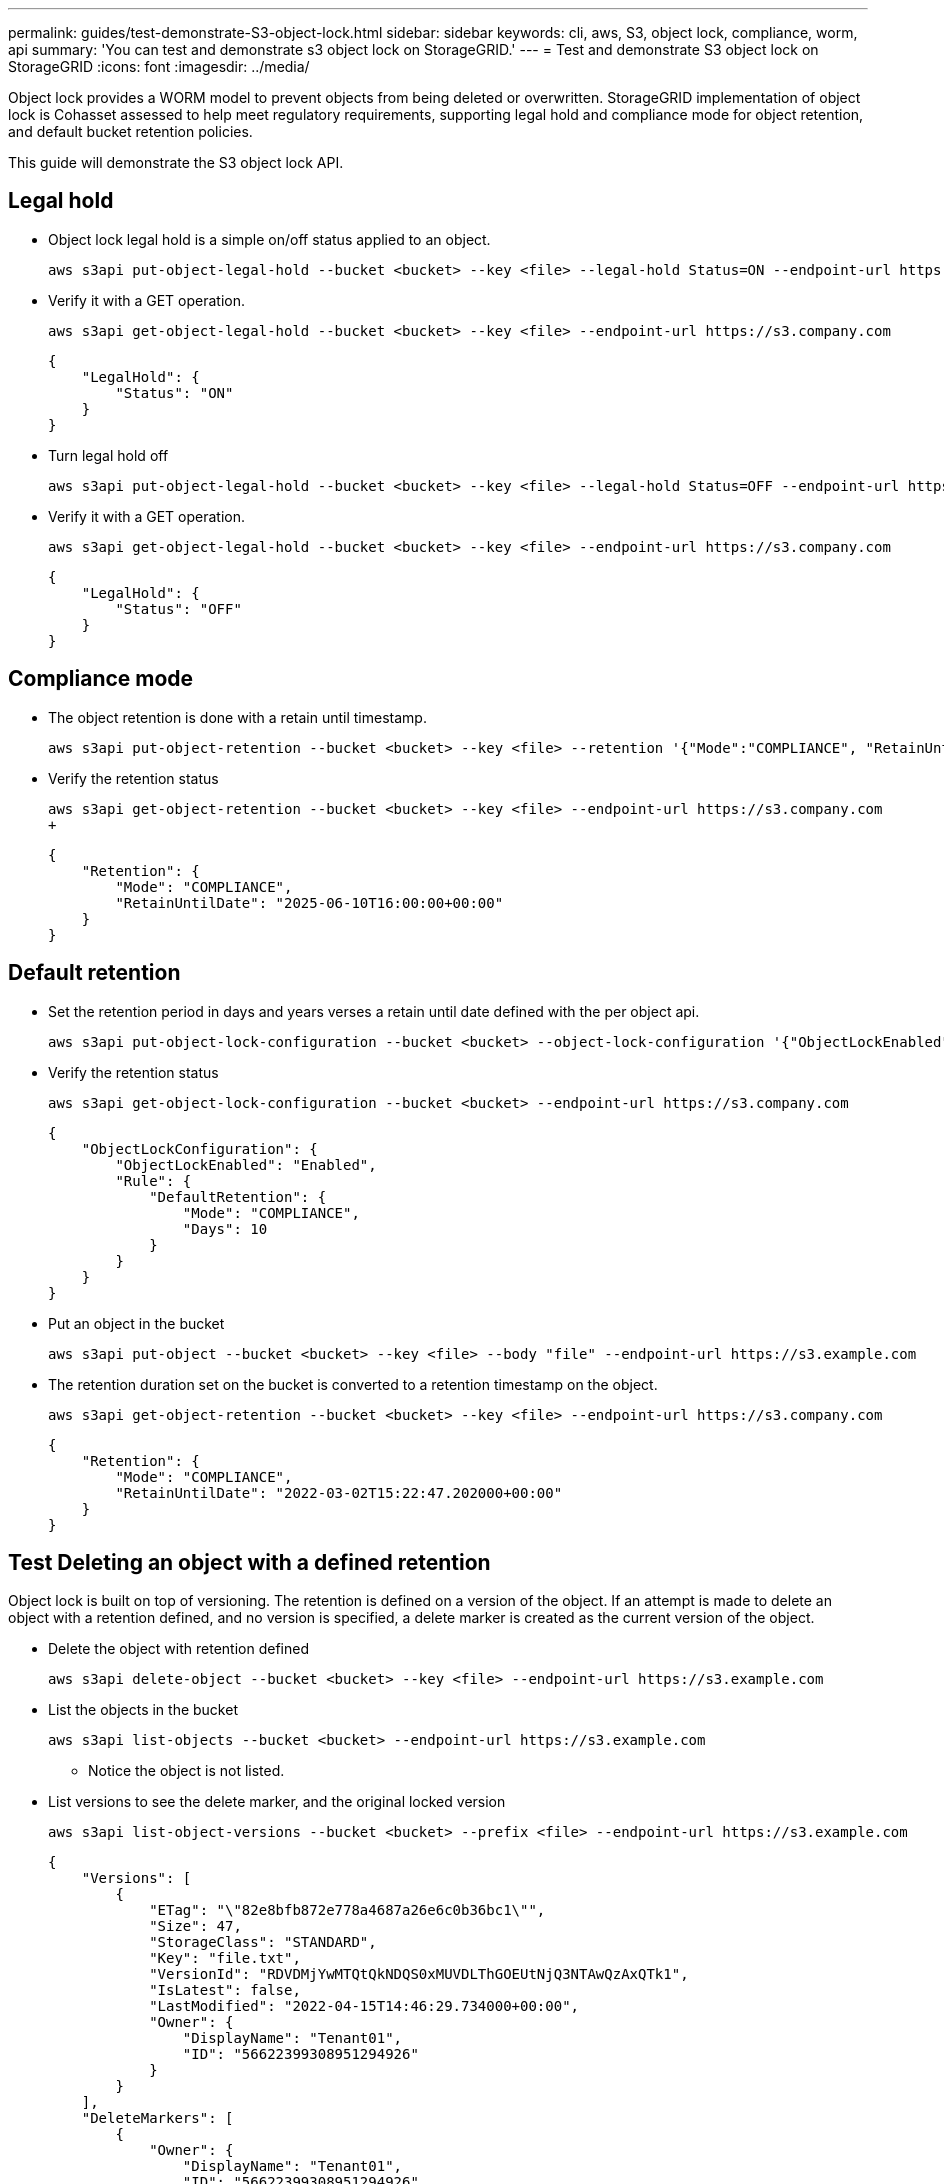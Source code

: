 ---
permalink: guides/test-demonstrate-S3-object-lock.html
sidebar: sidebar
keywords: cli, aws, S3, object lock, compliance, worm, api
summary: 'You can test and demonstrate s3 object lock on StorageGRID.'
---
= Test and demonstrate S3 object lock on StorageGRID
:icons: font
:imagesdir: ../media/

[.lead]
Object lock provides a WORM model to prevent objects from being deleted or overwritten. StorageGRID
implementation of object lock is Cohasset assessed to help meet regulatory requirements, supporting
legal hold and compliance mode for object retention, and default bucket retention policies.

This guide will demonstrate the S3 object lock API.

== Legal hold
* Object lock legal hold is a simple on/off status applied to an object.
+

[source,console]
----
aws s3api put-object-legal-hold --bucket <bucket> --key <file> --legal-hold Status=ON --endpoint-url https://s3.company.com
----

* Verify it with a GET operation.
+

[source,console]
----
aws s3api get-object-legal-hold --bucket <bucket> --key <file> --endpoint-url https://s3.company.com
----
+

----
{
    "LegalHold": {
        "Status": "ON"
    }
}
----

* Turn legal hold off
+

[source,console]
----
aws s3api put-object-legal-hold --bucket <bucket> --key <file> --legal-hold Status=OFF --endpoint-url https://s3.company.com
----

* Verify it with a GET operation.
+

[source,console]
----
aws s3api get-object-legal-hold --bucket <bucket> --key <file> --endpoint-url https://s3.company.com
----
+

----
{
    "LegalHold": {
        "Status": "OFF"
    }
}
----

== Compliance mode

* The object retention is done with a retain until timestamp.
+

[source,console]
----
aws s3api put-object-retention --bucket <bucket> --key <file> --retention '{"Mode":"COMPLIANCE", "RetainUntilDate": "2025-06-10T16:00:00"}' --endpoint-url https://s3.company.com
----

* Verify the retention status 
+

[source,console]
----
aws s3api get-object-retention --bucket <bucket> --key <file> --endpoint-url https://s3.company.com
+
----
+

----
{
    "Retention": {
        "Mode": "COMPLIANCE",
        "RetainUntilDate": "2025-06-10T16:00:00+00:00"
    }
}
----


== Default retention 

* Set the retention period in days and years verses a retain until date defined with the per object api.
+

[source,console]
----
aws s3api put-object-lock-configuration --bucket <bucket> --object-lock-configuration '{"ObjectLockEnabled": "Enabled", "Rule": { "DefaultRetention": { "Mode": "COMPLIANCE", "Days": 10 }}}' --endpoint-url https://s3.company.com
----

* Verify the retention status 
+

[source,console]
----
aws s3api get-object-lock-configuration --bucket <bucket> --endpoint-url https://s3.company.com
----
+

----
{
    "ObjectLockConfiguration": {
        "ObjectLockEnabled": "Enabled",
        "Rule": {
            "DefaultRetention": {
                "Mode": "COMPLIANCE",
                "Days": 10
            }
        }
    }
}
----

* Put an object in the bucket
+

[source,console]
----
aws s3api put-object --bucket <bucket> --key <file> --body "file" --endpoint-url https://s3.example.com
----

* The retention duration set on the bucket is converted to a retention timestamp on the object.
+

[source,console]
----
aws s3api get-object-retention --bucket <bucket> --key <file> --endpoint-url https://s3.company.com
----
+

----
{
    "Retention": {
        "Mode": "COMPLIANCE",
        "RetainUntilDate": "2022-03-02T15:22:47.202000+00:00"
    }
}
----


== Test Deleting an object with a defined retention
Object lock is built on top of versioning. The retention is defined on a version of the object. If an attempt is made to delete an object with a retention defined, and no version is specified, a delete marker is created as the current version of the object.

* Delete the object with retention defined
+

[source,console]
----
aws s3api delete-object --bucket <bucket> --key <file> --endpoint-url https://s3.example.com
----

* List the objects in the bucket
+

[source,console]
----
aws s3api list-objects --bucket <bucket> --endpoint-url https://s3.example.com
----

** Notice the object is not listed.

* List versions to see the delete marker, and the original locked version
+

[source,console]
----
aws s3api list-object-versions --bucket <bucket> --prefix <file> --endpoint-url https://s3.example.com
----
+

----
{
    "Versions": [
        {
            "ETag": "\"82e8bfb872e778a4687a26e6c0b36bc1\"",
            "Size": 47,
            "StorageClass": "STANDARD",
            "Key": "file.txt",
            "VersionId": "RDVDMjYwMTQtQkNDQS0xMUVDLThGOEUtNjQ3NTAwQzAxQTk1",
            "IsLatest": false,
            "LastModified": "2022-04-15T14:46:29.734000+00:00",
            "Owner": {
                "DisplayName": "Tenant01",
                "ID": "56622399308951294926"
            }
        }
    ],
    "DeleteMarkers": [
        {
            "Owner": {
                "DisplayName": "Tenant01",
                "ID": "56622399308951294926"
            },
            "Key": "file01.txt",
            "VersionId": "QjVDQzgzOTAtQ0FGNi0xMUVDLThFMzgtQ0RGMjAwQjk0MjM1",
            "IsLatest": true,
            "LastModified": "2022-05-03T15:35:50.248000+00:00"
        }
    ]
}
----

* Delete the locked version of the object
+

[source,console]
----
aws s3api delete-object  --bucket <bucket> --key <file> --version-id "<VersionId>" --endpoint-url https://s3.example.com
----
+

----
An error occurred (AccessDenied) when calling the DeleteObject operation: Access Denied
----

